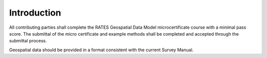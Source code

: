 Introduction
=============

All contributing parties shall complete the RATES Geospatial Data Model microcertificate course with a minimal pass score. The submittal of the micro certificate and example methods shall be completed and accepted through the submittal process. 

Geospatial data should be provided in a format consistent with the current Survey Manual. 

